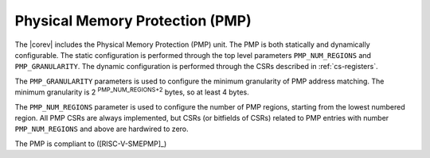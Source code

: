 .. _pmp:

Physical Memory Protection (PMP)
===========================================
The |corev| includes the Physical Memory Protection (PMP) unit.
The PMP is both statically and dynamically configurable. The static configuration is performed through the top level 
parameters ``PMP_NUM_REGIONS`` and ``PMP_GRANULARITY``. The dynamic configuration is performed through the CSRs described in :ref:`cs-registers`.


The ``PMP_GRANULARITY`` parameters is used to configure the minimum granularity of PMP address matching. The minimum granularity is 2 :sup:`PMP_NUM_REGIONS+2` bytes, so at least 4 bytes.

The ``PMP_NUM_REGIONS`` parameter is used to configure the number of PMP regions, starting from the lowest numbered region. All PMP CSRs are always implemented, but CSRs (or bitfields of CSRs) related to PMP entries with number ``PMP_NUM_REGIONS`` and above are hardwired to zero.

The PMP is compliant to ([RISC-V-SMEPMP]_)

